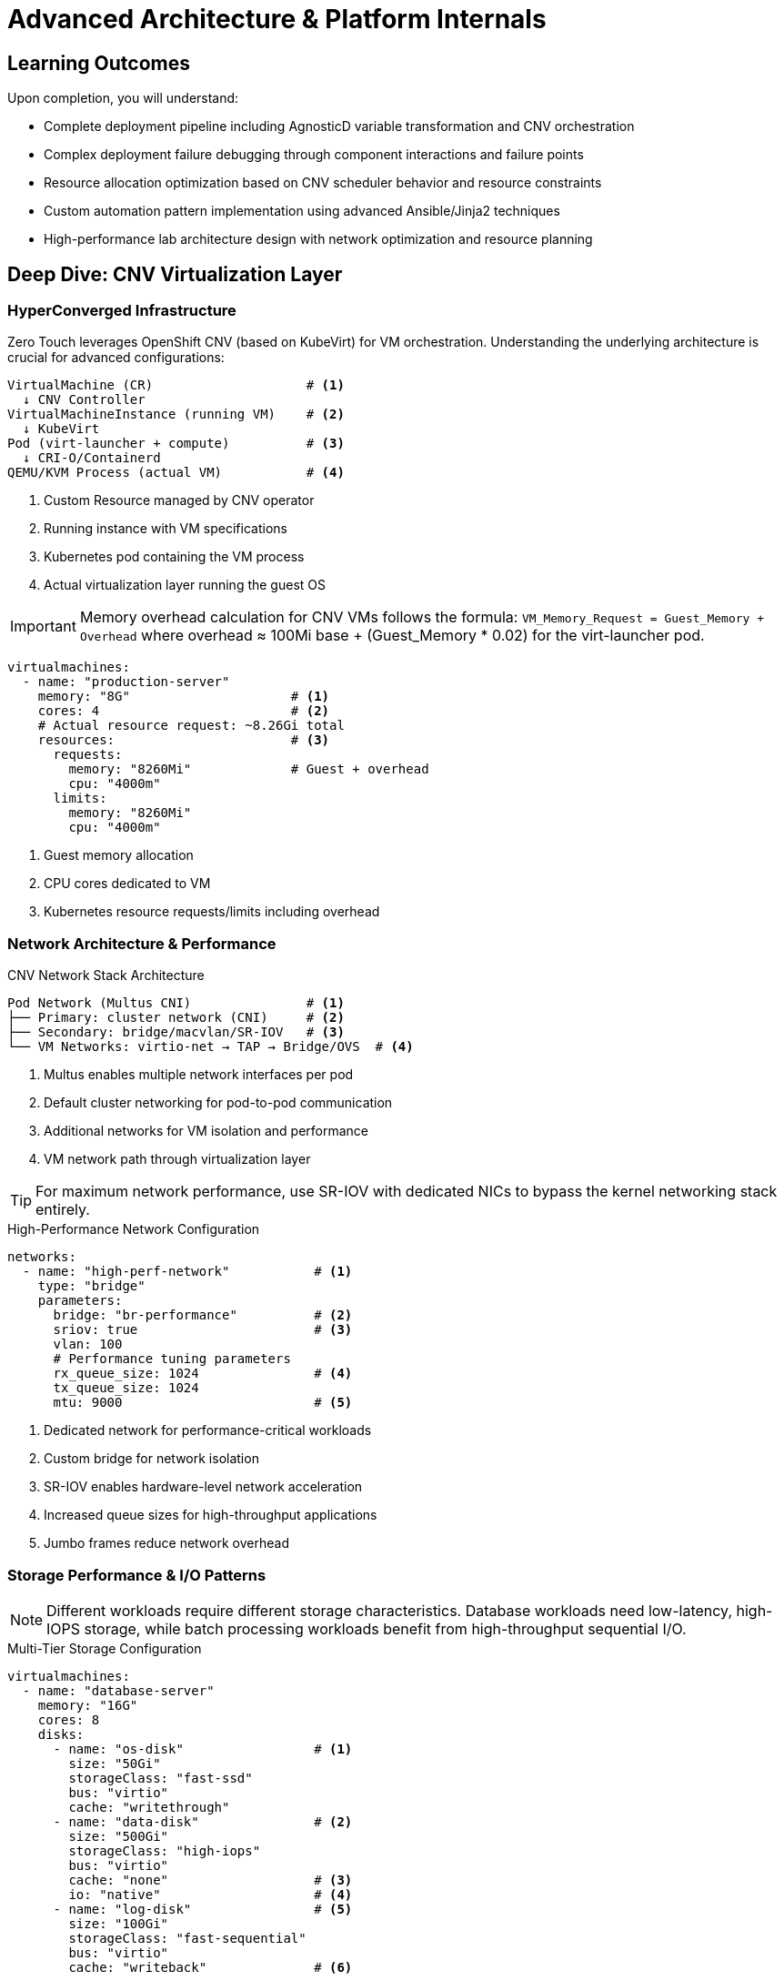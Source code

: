 = Advanced Architecture & Platform Internals
:description: Deep technical guide to Zero Touch platform internals, CNV architecture, and performance optimization
:keywords: CNV, KubeVirt, OpenShift, performance, troubleshooting, automation
:estimated-time: 20-30 minutes
:page-level: advanced
:page-role: reference
ifdef::env-github[]
:tip-caption: :bulb:
:note-caption: :information_source:
:important-caption: :heavy_exclamation_mark:
:caution-caption: :fire:
:warning-caption: :warning:
endif::[]

== Learning Outcomes

Upon completion, you will understand:

* Complete deployment pipeline including AgnosticD variable transformation and CNV orchestration
* Complex deployment failure debugging through component interactions and failure points  
* Resource allocation optimization based on CNV scheduler behavior and resource constraints
* Custom automation pattern implementation using advanced Ansible/Jinja2 techniques
* High-performance lab architecture design with network optimization and resource planning

== Deep Dive: CNV Virtualization Layer

=== HyperConverged Infrastructure 

Zero Touch leverages OpenShift CNV (based on KubeVirt) for VM orchestration. Understanding the underlying architecture is crucial for advanced configurations:

[source,text]
----
VirtualMachine (CR)                    # <1>
  ↓ CNV Controller
VirtualMachineInstance (running VM)    # <2>
  ↓ KubeVirt
Pod (virt-launcher + compute)          # <3>
  ↓ CRI-O/Containerd
QEMU/KVM Process (actual VM)           # <4>
----
<1> Custom Resource managed by CNV operator
<2> Running instance with VM specifications
<3> Kubernetes pod containing the VM process
<4> Actual virtualization layer running the guest OS

IMPORTANT: Memory overhead calculation for CNV VMs follows the formula: `VM_Memory_Request = Guest_Memory + Overhead` where overhead ≈ 100Mi base + (Guest_Memory * 0.02) for the virt-launcher pod.

[source,yaml,subs="verbatim,quotes"]
----
virtualmachines:
  - name: "production-server"
    memory: "8G"                     # <1>
    cores: 4                         # <2>
    # Actual resource request: ~8.26Gi total
    resources:                       # <3>
      requests:
        memory: "8260Mi"             # Guest + overhead
        cpu: "4000m"
      limits:
        memory: "8260Mi"
        cpu: "4000m"
----
<1> Guest memory allocation
<2> CPU cores dedicated to VM
<3> Kubernetes resource requests/limits including overhead

=== Network Architecture & Performance

.CNV Network Stack Architecture
[source,text]
----
Pod Network (Multus CNI)               # <1>
├── Primary: cluster network (CNI)     # <2>  
├── Secondary: bridge/macvlan/SR-IOV   # <3>
└── VM Networks: virtio-net → TAP → Bridge/OVS  # <4>
----
<1> Multus enables multiple network interfaces per pod
<2> Default cluster networking for pod-to-pod communication
<3> Additional networks for VM isolation and performance
<4> VM network path through virtualization layer

TIP: For maximum network performance, use SR-IOV with dedicated NICs to bypass the kernel networking stack entirely.

.High-Performance Network Configuration
[source,yaml]
----
networks:
  - name: "high-perf-network"           # <1>
    type: "bridge"                      
    parameters:
      bridge: "br-performance"          # <2>
      sriov: true                       # <3>
      vlan: 100
      # Performance tuning parameters
      rx_queue_size: 1024               # <4>
      tx_queue_size: 1024
      mtu: 9000                         # <5>
----
<1> Dedicated network for performance-critical workloads
<2> Custom bridge for network isolation
<3> SR-IOV enables hardware-level network acceleration
<4> Increased queue sizes for high-throughput applications
<5> Jumbo frames reduce network overhead

=== Storage Performance & I/O Patterns

NOTE: Different workloads require different storage characteristics. Database workloads need low-latency, high-IOPS storage, while batch processing workloads benefit from high-throughput sequential I/O.

.Multi-Tier Storage Configuration
[source,yaml]
----
virtualmachines:
  - name: "database-server"
    memory: "16G"
    cores: 8
    disks:
      - name: "os-disk"                 # <1>
        size: "50Gi"
        storageClass: "fast-ssd"
        bus: "virtio"
        cache: "writethrough"
      - name: "data-disk"               # <2>
        size: "500Gi"
        storageClass: "high-iops"
        bus: "virtio"
        cache: "none"                   # <3>
        io: "native"                    # <4>
      - name: "log-disk"                # <5>
        size: "100Gi"  
        storageClass: "fast-sequential"
        bus: "virtio"
        cache: "writeback"              # <6>
----
<1> OS disk optimized for system operations
<2> Primary database storage with high IOPS
<3> Direct I/O bypasses host cache for consistency
<4> Native AIO for optimal async I/O performance  
<5> Dedicated disk for database transaction logs
<6> Write-back caching safe for sequential log writes

CAUTION: Using `cache: "none"` with `io: "native"` provides best performance for databases but requires proper application-level data consistency handling.

== Advanced Automation Patterns

=== Dynamic Configuration Generation

**Jinja2 Advanced Templating for Scale:**
[source,yaml]
----
# Generate multiple VMs with complex naming patterns
{% set environments = ['dev', 'staging', 'prod'] %}
{% set tiers = ['web', 'app', 'db'] %}

virtualmachines:
{% for env in environments %}
{% for tier in tiers %}
{% for i in range(1, 4) %}  # 3 instances per tier
  - name: "{{ env }}-{{ tier }}-{{ '%02d' | format(i) }}"
    image: "rhel-9.6"
    memory: "{{ '4G' if tier == 'web' else '8G' if tier == 'app' else '16G' }}"
    cores: {{ 2 if tier == 'web' else 4 if tier == 'app' else 8 }}
    networks:
      - {{ env }}-network
    tags:
      - key: "Environment" 
        value: "{{ env }}"
      - key: "Tier"
        value: "{{ tier }}"
      - key: "Instance"
        value: "{{ i }}"
{% endfor %}
{% endfor %}
{% endfor %}
----

=== Advanced Setup Automation

**Complex Initialization with Error Handling:**
[source,bash]
----
#!/bin/bash
# setup-automation/setup-cluster-nodes.sh
# Production-grade setup with comprehensive error handling

set -euo pipefail
IFS=$'\n\t'

# Logging and error handling
exec 1> >(logger -s -t $(basename $0))
exec 2>&1

log() { echo "[$(date +'%Y-%m-%d %H:%M:%S')] $*"; }
error() { log "ERROR: $*" >&2; exit 1; }

# Validate environment
[[ -n "${NODE_TYPE:-}" ]] || error "NODE_TYPE environment variable required"
[[ -n "${CLUSTER_TOKEN:-}" ]] || error "CLUSTER_TOKEN environment variable required"

# Advanced service mesh configuration
configure_service_mesh() {
    local node_type=$1
    
    # Install and configure based on node role
    case "$node_type" in
        "control")
            log "Configuring control plane..."
            systemctl enable --now etcd
            systemctl enable --now kube-apiserver
            # Configure HA etcd cluster
            setup_etcd_cluster
            ;;
        "worker")
            log "Configuring worker node..."
            systemctl enable --now kubelet
            # Join cluster with advanced networking
            kubeadm join --token "${CLUSTER_TOKEN}" \
                --discovery-token-unsafe-skip-ca-verification \
                --node-name "$(hostname -f)"
            ;;
        "storage")
            log "Configuring storage node..."
            # Configure Ceph or other distributed storage
            setup_distributed_storage
            ;;
        *)
            error "Unknown node type: $node_type"
            ;;
    esac
}

# Retry mechanism for network-dependent operations
retry_with_backoff() {
    local max_attempts=$1; shift
    local delay=$1; shift
    local attempt=1
    
    while [[ $attempt -le $max_attempts ]]; do
        if "$@"; then
            return 0
        fi
        
        log "Attempt $attempt/$max_attempts failed. Retrying in ${delay}s..."
        sleep $delay
        delay=$((delay * 2))  # Exponential backoff
        attempt=$((attempt + 1))
    done
    
    error "All $max_attempts attempts failed"
}

# Main execution
main() {
    log "Starting advanced cluster setup for node type: $NODE_TYPE"
    
    # Network validation with retries
    retry_with_backoff 5 2 ping -c 1 google.com
    
    # Configure based on node type
    configure_service_mesh "$NODE_TYPE"
    
    # Validate configuration
    validate_node_configuration
    
    log "Advanced cluster setup completed successfully"
}

main "$@"
----

== Troubleshooting & Performance Tuning

=== CNV-Specific Debugging

**Advanced Diagnostics Commands:**
[source,bash]
----
# VM debugging workflow for advanced users
alias debug-vm='kubectl get vm,vmi,pod -l kubevirt.io/created-by'
alias vm-console='virtctl console'
alias vm-vnc='virtctl vnc'

# Resource monitoring for performance tuning
kubectl top nodes
kubectl describe node <node-name> | grep -A 10 "Allocated resources"

# Advanced: Direct QEMU process inspection
ps aux | grep qemu | grep <vm-name>
virsh list --all  # If using libvirt integration
----

=== Performance Optimization Strategies

**Resource Allocation Optimization:**
[source,yaml]
----
# Advanced resource configuration for production workloads
virtualmachines:
  - name: "high-performance-vm"
    memory: "32G"
    cores: 16
    # CPU features and optimization
    cpu:
      dedicatedCpuPlacement: true    # CPU pinning
      numa:
        guestMappingPassthrough: {}  # NUMA topology passthrough
      features:
        - name: "invtsc"             # Invariant TSC
          policy: "require"
        - name: "pdpe1gb"            # 1GB pages support
          policy: "require"
    # Memory optimization
    memory:
      hugepages:
        pageSize: "1Gi"              # Use 1GB hugepages
      guest: "32Gi"
    # Advanced I/O configuration  
    devices:
      disks:
        - name: "os-disk"
          disk:
            bus: "virtio"
            cache: "writethrough"     # Optimize for consistency
            io: "threads"             # Threaded I/O
----

== Related Documentation

* xref:deployment-architecture.adoc[Deployment Architecture Overview]
* xref:enterprise-lab-patterns.adoc[Enterprise Lab Patterns]  
* xref:production-patterns-guide.adoc[Production Patterns Guide]

[bibliography]
== References

* [[[agnosticd-base]]] Red Hat GPTE Team. AgnosticD Zero Touch Base RHEL Configuration. 
  `/home/wilson/Projects/agnosticd/ansible/configs/zero-touch-base-rhel/default_vars_openshift_cnv.yaml`. 2024.

* [[[roadshow-instances]]] Red Hat Ansible Team. AAP 2.5 Roadshow Lab Instance Configuration. 
  `/home/wilson/Projects/showroom_git/zt-ans-bu-roadshow01/config/instances.yaml`. 2024.

* [[[template-instances]]] Red Hat GPTE Team. Zero Touch Template Instance Configuration. 
  `/home/wilson/Projects/zero_touch_template_wilson/config/instances.yaml`. 2024.
